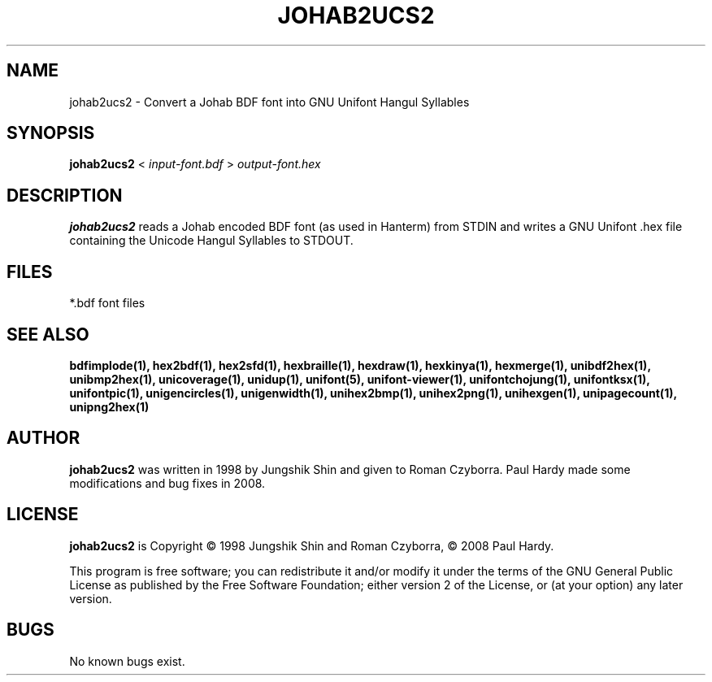 .TH JOHAB2UCS2 1 "2008 Jul 06"
.SH NAME
johab2ucs2 \- Convert a Johab BDF font into GNU Unifont Hangul Syllables
.SH SYNOPSIS
.br
.B johab2ucs2
<
.I input-font.bdf
>
.I output-font.hex
.SH DESCRIPTION
.B johab2ucs2
reads a Johab encoded BDF font (as used in Hanterm) from STDIN and writes
a GNU Unifont .hex file containing the Unicode Hangul Syllables to STDOUT.
.SH FILES
*.bdf font files
.SH SEE ALSO
.BR bdfimplode(1),
.BR hex2bdf(1),
.BR hex2sfd(1),
.BR hexbraille(1),
.BR hexdraw(1),
.BR hexkinya(1),
.BR hexmerge(1),
.BR unibdf2hex(1),
.BR unibmp2hex(1),
.BR unicoverage(1),
.BR unidup(1),
.BR unifont(5),
.BR unifont-viewer(1),
.BR unifontchojung(1),
.BR unifontksx(1),
.BR unifontpic(1),
.BR unigencircles(1),
.BR unigenwidth(1),
.BR unihex2bmp(1),
.BR unihex2png(1),
.BR unihexgen(1),
.BR unipagecount(1),
.BR unipng2hex(1)
.SH AUTHOR
.B johab2ucs2
was written in 1998 by Jungshik Shin and given to Roman Czyborra.
Paul Hardy made some modifications and bug fixes in 2008.
.SH LICENSE
.B johab2ucs2
is Copyright \(co 1998 Jungshik Shin and Roman Czyborra,
\(co 2008 Paul Hardy.
.PP
This program is free software; you can redistribute it and/or modify
it under the terms of the GNU General Public License as published by
the Free Software Foundation; either version 2 of the License, or
(at your option) any later version.
.SH BUGS
No known bugs exist.
